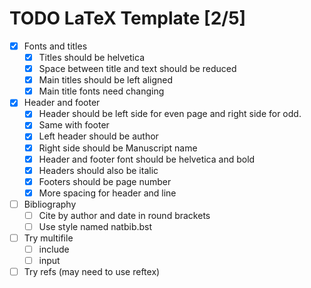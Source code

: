 * TODO LaTeX Template [2/5]
  - [X] Fonts and titles
    + [X] Titles should be helvetica
    + [X] Space between title and text should be reduced
    + [X] Main titles should be left aligned
    + [X] Main title fonts need changing
  - [X] Header and footer
    + [X] Header should be left side for even page and right side for
      odd.
    + [X] Same with footer
    + [X] Left header should be author
    + [X] Right side should be Manuscript name
    + [X] Header and footer font should be helvetica and bold
    + [X] Headers should also be italic
    + [X] Footers should be page number
    + [X] More spacing for header and line
  - [ ] Bibliography
    + [ ] Cite by author and date in round brackets
    + [ ] Use style named natbib.bst
  - [ ] Try multifile
    + [ ] include
    + [ ] input
  - [ ] Try refs (may need to use reftex)
